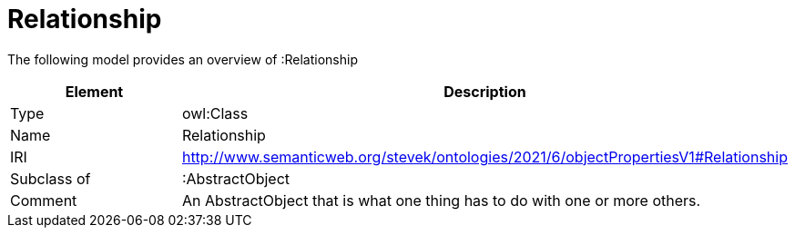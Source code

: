 // This file was created automatically by title Untitled No version .
// DO NOT EDIT!

= Relationship

//Include information from owl files

The following model provides an overview of :Relationship

|===
|Element |Description

|Type
|owl:Class

|Name
|Relationship

|IRI
|http://www.semanticweb.org/stevek/ontologies/2021/6/objectPropertiesV1#Relationship

|Subclass of
|:AbstractObject

|Comment
|An AbstractObject that is what one thing has to do with one or more others.

|===
